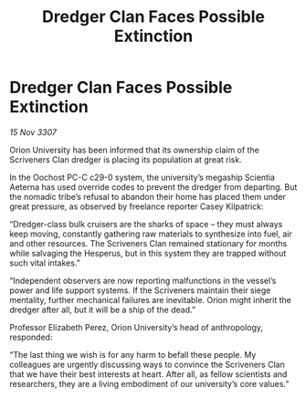 :PROPERTIES:
:ID:       c0bd22fe-247a-4565-a6eb-479eba371f4c
:END:
#+title: Dredger Clan Faces Possible Extinction
#+filetags: :galnet:

* Dredger Clan Faces Possible Extinction

/15 Nov 3307/

Orion University has been informed that its ownership claim of the Scriveners Clan dredger is placing its population at great risk. 

In the Oochost PC-C c29-0 system, the university’s megaship Scientia Aeterna has used override codes to prevent the dredger from departing. But the nomadic tribe’s refusal to abandon their home has placed them under great pressure, as observed by freelance reporter Casey Kilpatrick: 

“Dredger-class bulk cruisers are the sharks of space – they must always keep moving, constantly gathering raw materials to synthesize into fuel, air and other resources. The Scriveners Clan remained stationary for months while salvaging the Hesperus, but in this system they are trapped without such vital intakes.” 

“Independent observers are now reporting malfunctions in the vessel’s power and life support systems. If the Scriveners maintain their siege mentality, further mechanical failures are inevitable. Orion might inherit the dredger after all, but it will be a ship of the dead.” 

Professor Elizabeth Perez, Orion University’s head of anthropology, responded: 

“The last thing we wish is for any harm to befall these people. My colleagues are urgently discussing ways to convince the Scriveners Clan that we have their best interests at heart. After all, as fellow scientists and researchers, they are a living embodiment of our university’s core values.”
